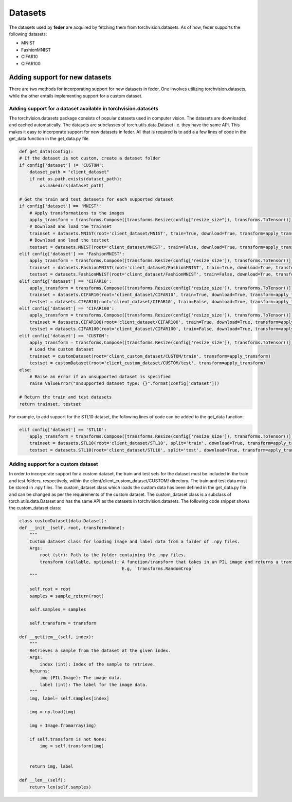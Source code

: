 .. _dataset:

*********
Datasets
*********

The datasets used by **feder** are acquired by fetching them from torchvision.datasets. As of now, feder supports the following datasets:

* MNIST
* FashionMNIST
* CIFAR10
* CIFAR100

Adding support for new datasets
-------------------------------
There are two methods for incorporating support for new datasets in feder. One involves utilizing torchvision.datasets, while the other entails implementing support for a custom dataset.

Adding support for a dataset available in torchvision.datasets
~~~~~~~~~~~~~~~~~~~~~~~~~~~~~~~~~~~~~~~~~~~~~~~~~~~~~~~~~~~~~~

The torchvision.datasets package consists of popular datasets used in computer vision. The datasets are downloaded and cached automatically. The datasets are subclasses of torch.utils.data.Dataset i.e. they have the same API. This makes it easy to incorporate support for new datasets in feder. All that is required is to add a a few lines of code in the get_data function in the get_data.py file.

.. code-block:: python

    def get_data(config):
    # If the dataset is not custom, create a dataset folder
    if config['dataset'] != 'CUSTOM':
        dataset_path = "client_dataset"
        if not os.path.exists(dataset_path):
            os.makedirs(dataset_path)  
    
    # Get the train and test datasets for each supported dataset
    if config['dataset'] == 'MNIST':
        # Apply transformations to the images
        apply_transform = transforms.Compose([transforms.Resize(config["resize_size"]), transforms.ToTensor()])
        # Download and load the trainset
        trainset = datasets.MNIST(root='client_dataset/MNIST', train=True, download=True, transform=apply_transform)
        # Download and load the testset
        testset = datasets.MNIST(root='client_dataset/MNIST', train=False, download=True, transform=apply_transform)
    elif config['dataset'] == 'FashionMNIST':
        apply_transform = transforms.Compose([transforms.Resize(config['resize_size']), transforms.ToTensor()])
        trainset = datasets.FashionMNIST(root='client_dataset/FashionMNIST', train=True, download=True, transform=apply_transform)
        testset = datasets.FashionMNIST(root='client_dataset/FashionMNIST', train=False, download=True, transform=apply_transform)
    elif config['dataset'] == 'CIFAR10':
        apply_transform = transforms.Compose([transforms.Resize(config['resize_size']), transforms.ToTensor()])
        trainset = datasets.CIFAR10(root='client_dataset/CIFAR10', train=True, download=True, transform=apply_transform)
        testset = datasets.CIFAR10(root='client_dataset/CIFAR10', train=False, download=True, transform=apply_transform)
    elif config['dataset'] == 'CIFAR100':
        apply_transform = transforms.Compose([transforms.Resize(config['resize_size']), transforms.ToTensor()])
        trainset = datasets.CIFAR100(root='client_dataset/CIFAR100', train=True, download=True, transform=apply_transform)
        testset = datasets.CIFAR100(root='client_dataset/CIFAR100', train=False, download=True, transform=apply_transform)
    elif config['dataset'] == 'CUSTOM':
        apply_transform = transforms.Compose([transforms.Resize(config['resize_size']), transforms.ToTensor()])
        # Load the custom dataset
        trainset = customDataset(root='client_custom_dataset/CUSTOM/train', transform=apply_transform)
        testset = customDataset(root='client_custom_dataset/CUSTOM/test', transform=apply_transform)
    else:
        # Raise an error if an unsupported dataset is specified
        raise ValueError("Unsupported dataset type: {}".format(config['dataset']))
    
    # Return the train and test datasets
    return trainset, testset

For example, to add support for the STL10 dataset, the following lines of code can be added to the get_data function:

.. code-block:: python

    elif config['dataset'] == 'STL10':
        apply_transform = transforms.Compose([transforms.Resize(config['resize_size']), transforms.ToTensor()])
        trainset = datasets.STL10(root='client_dataset/STL10', split='train', download=True, transform=apply_transform)
        testset = datasets.STL10(root='client_dataset/STL10', split='test', download=True, transform=apply_transform)

Adding support for a custom dataset
~~~~~~~~~~~~~~~~~~~~~~~~~~~~~~~~~~~

In order to incorporate support for a custom dataset, the train and test sets for the dataset must be included in the train and test folders, respectively, within the client/client_custom_dataset/CUSTOM/ directory. The train and test data must be stored in .npy files. The custom_dataset class which loads the custom data has been defined in the get_data.py file and can be changed as per the requirements of the custom dataset. The custom_dataset class is a subclass of torch.utils.data.Dataset and has the same API as the datasets in torchvision.datasets. The following code snippet shows the custom_dataset class:

.. code-block:: python

    class customDataset(data.Dataset):
    def __init__(self, root, transform=None):
        """
        Custom dataset class for loading image and label data from a folder of .npy files.
        Args:
            root (str): Path to the folder containing the .npy files.
            transform (callable, optional): A function/transform that takes in an PIL image and returns a transformed version.
                                            E.g, `transforms.RandomCrop`
        """

        self.root = root
        samples = sample_return(root)
        
        self.samples = samples

        self.transform = transform
    
    def __getitem__(self, index):
        """
        Retrieves a sample from the dataset at the given index.
        Args:
            index (int): Index of the sample to retrieve.
        Returns:
            img (PIL.Image): The image data.
            label (int): The label for the image data.
        """
        img, label= self.samples[index]

        img = np.load(img)
 
        img = Image.fromarray(img)

        if self.transform is not None:
            img = self.transform(img)


        return img, label
    
    def __len__(self):
        return len(self.samples)



